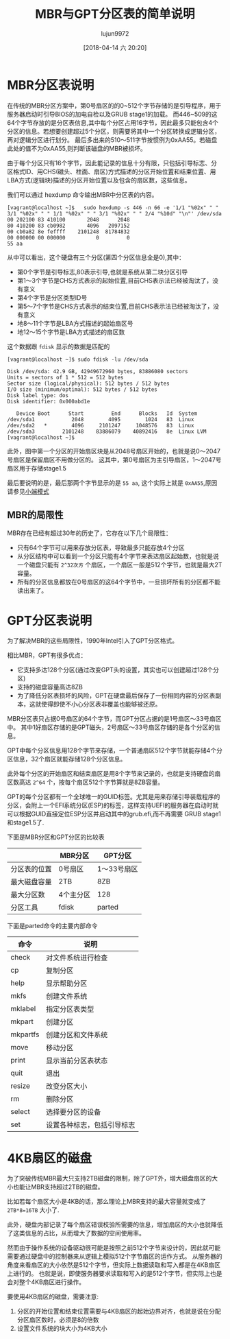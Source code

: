 #+TITLE: MBR与GPT分区表的简单说明
#+AUTHOR: lujun9972
#+TAGS: linux和它的小伙伴
#+DATE: [2018-04-14 六 20:20]
#+LANGUAGE:  zh-CN
#+OPTIONS:  H:6 num:nil toc:t \n:nil ::t |:t ^:nil -:nil f:t *:t <:nil

* MBR分区表说明

[[file:images/MBR_Struct.png]]

在传统的MBR分区方案中，第0号扇区的的0~512个字节存储的是引导程序，用于服务器启动时引导BIOS的加电自检以及GRUB stage1的加载。
而446~509的这64个字节存放的是分区表信息,其中每个分区占用16字节，因此最多只能包含4个分区的信息。若想要创建超过5个分区，则需要将其中一个分区转换成逻辑分区，再对逻辑分区进行划分。
最后多出来的510～511字节按惯例为0xAA55。若磁盘此处的值不为0xAA55,则判断该磁盘的MBR被损坏。

由于每个分区只有16个字节，因此能记录的信息十分有限，只包括引导标志、分区格式ID、用CHS(磁头、柱面、扇区)方式描述的分区开始位置和结束位置、用LBA方式(逻辑块)描述的分区开始位置以及包含的扇区数，这些信息。

我们可以通过 hexdump 命令输出MBR中分区表的内容。
#+BEGIN_SRC shell :dir /ssh:vagrant@localhost#8022: results org
  [vagrant@localhost ~]$   sudo hexdump -s 446 -n 66 -e '1/1 "%02x" " " 3/1 "%02x" " " 1/1 "%02x" " " 3/1 "%02x" " " 2/4 "%10d" "\n"' /dev/sda
  00 202100 83 410100       2048      2048
  80 410200 83 cb0982       4096   2097152
  00 cb0a82 8e feffff    2101248  81784832
  00 000000 00 000000          0         0
  55 aa                                   
#+END_SRC

从中可以看出，这个硬盘有三个分区(第四个分区信息全是0),其中：

+ 第0个字节是引导标志,80表示引导,也就是系统从第二块分区引导
+ 第1～3个字节是CHS方式表示的起始位置,目前CHS表示法已经被淘汰了，没有意义
+ 第4个字节是分区类型ID号
+ 第5～7个字节是CHS方式表示的结束位置,目前CHS表示法已经被淘汰了，没有意义
+ 地8～11个字节是LBA方式描述的起始扇区号
+ 地12～15个字节是LBA方式描述的扇区数
  
这个数据跟 =fdisk= 显示的数据是匹配的
#+BEGIN_SRC shell :dir /ssh:vagrant@localhost#8022: results org
  [vagrant@localhost ~]$ sudo fdisk -lu /dev/sda

  Disk /dev/sda: 42.9 GB, 42949672960 bytes, 83886080 sectors
  Units = sectors of 1 * 512 = 512 bytes
  Sector size (logical/physical): 512 bytes / 512 bytes
  I/O size (minimum/optimal): 512 bytes / 512 bytes
  Disk label type: dos
  Disk identifier: 0x000abd1e

     Device Boot      Start         End      Blocks   Id  System
  /dev/sda1            2048        4095        1024   83  Linux
  /dev/sda2   *        4096     2101247     1048576   83  Linux
  /dev/sda3         2101248    83886079    40892416   8e  Linux LVM
  [vagrant@localhost ~]$ 
#+END_SRC

此外，图中第一个分区的开始扇区块是从2048号扇区开始的，也就是说0～2047号扇区是保留扇区不用做分区的。
这其中，第0号扇区为主引导扇区，1～2047号扇区用于存储stage1.5

最后要说明的是，最后那两个字节显示的是 =55 aa=, 这个实际上就是 =0xAA55=,原因请参见[[https://baike.baidu.com/item/%25E5%25A4%25A7%25E5%25B0%258F%25E7%25AB%25AF%25E6%25A8%25A1%25E5%25BC%258F][小端模式]]
** MBR的局限性

MBR存在已经有超过30年的历史了，它存在以下几个局限性：

+ 只有64个字节可以用来存放分区表，导致最多只能存放4个分区
+ 从分区结构中可以看到一个分区只能有4个字节来表达扇区起始数，也就是说一个磁盘只能有 =2^32次方= 个扇区，一个扇区一般是512个字节，也就是最大2T容量。
+ 所有的分区信息都放在0号扇区的这64个字节中，一旦损坏所有的分区都不能读出来了。
* GPT分区表说明
[[file:images/GPT_Struct.png]]

为了解决MBR的这些局限性，1990年Intel引入了GPT分区格式。

相比MBR，GPT有很多优点：

+ 它支持多达128个分区(通过改变GPT头的设置，其实也可以创建超过128个分区)
+ 支持的磁盘容量高达8ZB
+ 为了降低分区表损坏的风险，GPT在硬盘最后保存了一份相同内容的分区表副本，这就使得即使不小心分区表非覆盖也能够被还原。

MBR分区表只占据0号扇区的64个字节，而GPT分区占据的是1号扇区～33号扇区中。
其中1好扇区存储的是GPT磁头，2号扇区～33号扇区存储的是各个分区的信息。

GPT中每个分区信息用128个字节来存储，一个普通扇区512个字节就能存储4个分区信息，32个扇区就能存储128个分区信息。

此外每个分区的开始扇区和结束扇区是用8个字节来记录的，也就是支持硬盘的扇区数高达 =2^64= 个，按每个扇区512个字节算就是8ZB容量。

GPT的每个分区都有一个全球唯一的GUID标签。尤其是用来存储引导装载程序的分区，会附上一个EFI系统分区(ESP)的标签，这样支持UEFI的服务器在启动时就可以根据GUID直接定位ESP分区并启动其中的grub.efi,而不再需要 GRUB stage1和stage1.5了.

下面是MBR分区和GPT分区的比较表

#+MBR分区和GPT分区比较
|              | MBR分区   | GPT分区     |
|--------------+-----------+-------------|
| 分区表的位置 | 0号扇区   | 1～33号扇区 |
| 最大磁盘容量 | 2TB       | 8ZB         |
| 最大分区数   | 4个主分区 | 128         |
| 分区工具     | fdisk     | parted      |


下面是parted命令的主要内部命令
#+parted命令的主要内部命令
| 命令     | 说明               |
|----------+--------------------|
| check    | 对文件系统进行检查 |
| cp       | 复制分区           |
| help     | 显示帮助分区       |
| mkfs     | 创建文件系统       |
| mklabel  | 指定分区表类型     |
| mkpart   | 创建分区           |
| mkpartfs | 创建分区和文件系统 |
| move     | 移动分区           |
| print    | 显示当前分区表状态 |
| quit     | 退出               |
| resize   | 改变分区大小       |
| rm       | 删除分区           |
| select   | 选择要分区的设备   |
| set      | 设置各种标志，包括引导标志      |
* 4KB扇区的磁盘
为了突破传统MBR最大只支持2TB磁盘的限制，除了GPT外，增大磁盘扇区的大小也能让MBR支持超过2TB的磁盘。

比如若每个扇区大小是4KB的话，那么理论上MBR支持的最大容量就变成了 ~2TB*8=16TB~ 大小了.

此外，硬盘内部记录了每个扇区错误校验所需要的信息，增加扇区的大小也就降低了这类信息的占比，从而增大了数据的空间使用率。

然而由于操作系统的设备驱动很可能是按照之前512个字节来设计的，因此就可能需要通过硬盘中的控制器来从逻辑上模拟512个字节扇区的运作方式。
从服务器的角度来看扇区的大小依然是512个字节，但实际上数据读取和写入都是在4KB扇区上进行的。
也就是说，即使服务器要求读取和写入的是512个字节，但实际上也是会对整个4KB扇区进行操作。

要使用4KB扇区的磁盘，需要注意:

1. 分区的开始位置和结束位置需要与4KB扇区的起始边界对齐，也就是说在分配分区扇区数时，必须是8的倍数
2. 设置文件系统的块大小为4KB大小
